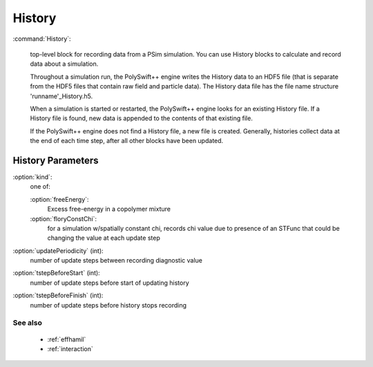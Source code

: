 .. _history:

History
---------------------

:command:`History`:

    top-level block for recording data from a PSim simulation. You can 
    use History blocks to calculate and record data about a simulation. 
    
    Throughout a simulation run, the PolySwift++ engine writes the History data 
    to an HDF5 file (that is separate from the HDF5 files that contain
    raw field and particle data). The History data file has the file name 
    structure 'runname'_History.h5.
    
    When a simulation is started or restarted, the PolySwift++ engine looks 
    for an existing History file. If a History file is found, new data is 
    appended to the contents of that existing file.

    If the PolySwift++ engine does not find a History file, a new file is 
    created. Generally, histories collect data at the end of each time step, 
    after all other blocks have been updated.


History Parameters
^^^^^^^^^^^^^^^^^^^^^^^^^^^^^

:option:`kind`:
    one of:

    :option:`freeEnergy`:
        Excess free-energy in a copolymer mixture

    :option:`floryConstChi`:
        for a simulation w/spatially constant chi, records chi value
	due to presence of an STFunc that could be changing the value at
	each update step

:option:`updatePeriodicity` (int):
    number of update steps between recording diagnostic value

:option:`tstepBeforeStart` (int):
    number of update steps before start of updating history

:option:`tstepBeforeFinish` (int):
    number of update steps before history stops recording

        
See also
~~~~~~~~~~~~

    - :ref:`effhamil`
    - :ref:`interaction`
